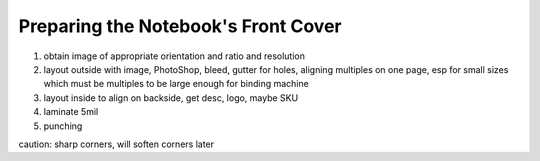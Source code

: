 Preparing the Notebook's Front Cover
####################################

#. obtain image of appropriate orientation and ratio and resolution
#. layout outside with image, PhotoShop, bleed, gutter for holes, aligning multiples on one page, esp for small sizes which must be multiples to be large enough for binding machine
#. layout inside to align on backside, get desc, logo, maybe SKU
#. laminate 5mil
#. punching

caution: sharp corners, will soften corners later

